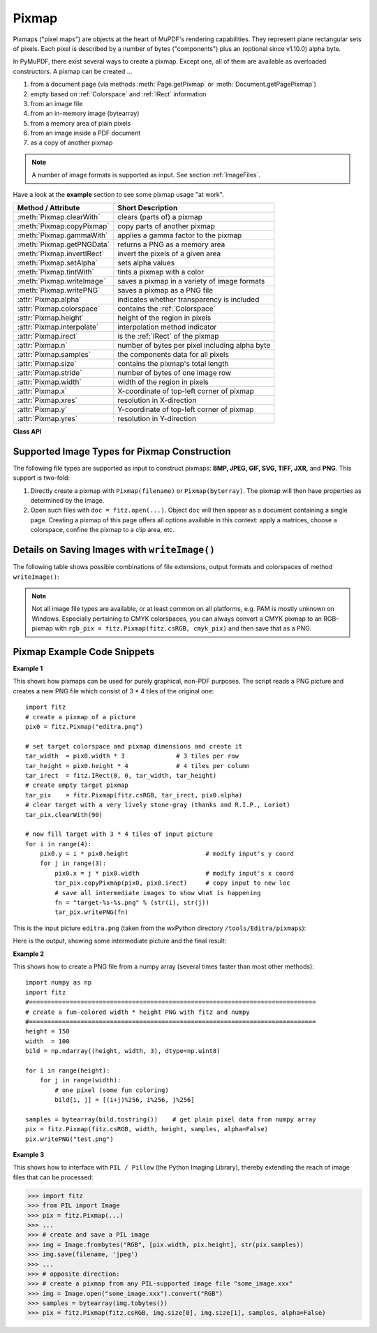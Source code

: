 .. _Pixmap:

================
Pixmap
================

Pixmaps ("pixel maps") are objects at the heart of MuPDF's rendering capabilities. They represent plane rectangular sets of pixels. Each pixel is described by a number of bytes ("components") plus an (optional since v1.10.0) alpha byte.

In PyMuPDF, there exist several ways to create a pixmap. Except one, all of them are available as overloaded constructors. A pixmap can be created ...

1. from a document page (via methods :meth:`Page.getPixmap` or :meth:`Document.getPagePixmap`)
2. empty based on :ref:`Colorspace` and :ref:`IRect` information
3. from an image file
4. from an in-memory image (bytearray)
5. from a memory area of plain pixels
6. from an image inside a PDF document
7. as a copy of another pixmap

.. NOTE:: A number of image formats is supported as input. See section :ref:`ImageFiles`.

Have a look at the **example** section to see some pixmap usage "at work".

============================= ===================================================
**Method / Attribute**        **Short Description**
============================= ===================================================
:meth:`Pixmap.clearWith`      clears (parts of) a pixmap
:meth:`Pixmap.copyPixmap`     copy parts of another pixmap
:meth:`Pixmap.gammaWith`      applies a gamma factor to the pixmap
:meth:`Pixmap.getPNGData`     returns a PNG as a memory area
:meth:`Pixmap.invertIRect`    invert the pixels of a given area
:meth:`Pixmap.setAlpha`       sets alpha values
:meth:`Pixmap.tintWith`       tints a pixmap with a color
:meth:`Pixmap.writeImage`     saves a pixmap in a variety of image formats
:meth:`Pixmap.writePNG`       saves a pixmap as a PNG file
:attr:`Pixmap.alpha`          indicates whether transparency is included
:attr:`Pixmap.colorspace`     contains the :ref:`Colorspace`
:attr:`Pixmap.height`         height of the region in pixels
:attr:`Pixmap.interpolate`    interpolation method indicator
:attr:`Pixmap.irect`          is the :ref:`IRect` of the pixmap
:attr:`Pixmap.n`              number of bytes per pixel including alpha byte
:attr:`Pixmap.samples`        the components data for all pixels
:attr:`Pixmap.size`           contains the pixmap's total length
:attr:`Pixmap.stride`         number of bytes of one image row
:attr:`Pixmap.width`          width of the region in pixels
:attr:`Pixmap.x`              X-coordinate of top-left corner of pixmap
:attr:`Pixmap.xres`           resolution in X-direction
:attr:`Pixmap.y`              Y-coordinate of top-left corner of pixmap
:attr:`Pixmap.yres`           resolution in Y-direction
============================= ===================================================

**Class API**

.. class:: Pixmap

   .. method:: __init__(self, colorspace, irect, alpha)

      This constructor creates an empty pixmap of a size and an origin specified by the irect object. So, for a ``fitz.IRect(x0, y0, x1, y1)``, ``fitz.Point(x0, y0)`` designates the top left corner of the pixmap. Note that the image area is **not initialized** and will contain crap data.

      :arg colorspace: The colorspace of the pixmap.
      :type colorspace: :ref:`Colorspace`

      :arg irect: Specifies the pixmap's area and its location.
      :type irect: :ref:`IRect`

      :arg bool alpha: Specifies whether transparency bytes should be included. Default is ``False``.

   .. method:: __init__(self, doc, xref)

      This constructor creates a pixmap with origin ``(0, 0)`` from an image contained in PDF document ``doc`` identified by its XREF number. The result will automatically be given the characteristics of the stored image (dimension, colorspace, alpha).

      :arg doc: an opened **PDF** document.
      :type doc: :ref:`Document`

      :arg int xref: the XREF number of the image.

   .. method:: __init__(self, colorspace, source, [alpha])

      This constructor creates a new pixmap as a copy of another one. If the two colorspaces differ, a conversion will take place. Any combination of supported colorspaces is possible.

      :arg colorspace: The desired colorspace of the pixmap. Must be one of PyMuPDF's supported colorspaces.
      :type colorspace: :ref:`Colorspace`

      :arg source: the source pixmap.
      :type source: ``Pixmap``

      :arg bool alpha: whether to also copy the source's alpha channel. If the source has no alpha, this parameter has no effect. If ``False`` the result will have no alpha.

   .. method:: __init__(self, filename)

      This constructor creates a pixmap from the image contained in file ``filename``. The image type and all other properties are determined automatically.

      :arg str filename: Path / name of the file. The origin of the resulting pixmap is ``(0, 0)``.

   .. method:: __init__(self, source)

      This constructor creates an identical pixmap copy with an alpha channel added. The alpha values are set to 255.

      :arg source: the source pixmap. It must have ``alpha == 0``.
      :type source: ``Pixmap``

   .. method:: __init__(self, img)

      This constructor creates a non-empty pixmap from ``img``, which is assumed to contain a supported image as a bytearray. The image type and all other properties are determined automatically.

      :arg bytearray img: Data containing a complete, valid image in one of the supported formats. E.g. this may have been obtained from a statement like ``img = bytearray(open('somepic.png', 'rb').read())``. The origin of the resulting pixmap is (0,0). Objects of type ``bytes`` are not supported in this case, because this is the same as ``string`` in Python 2 and thus cannot safely be distinguished from other constructors.

   .. method:: __init__(self, colorspace, width, height, samples, alpha)

      This constructor creates a non-empty pixmap from ``samples``, which is assumed to contain an image in "plain pixel" format. This means that each pixel is represented by ``n`` bytes (as controlled by the ``colorspace`` and ``alpha`` parameters). The origin of the resulting pixmap is (0,0). This method is useful when raw image data are provided by some other program - see examples below.

      :arg colorspace: Colorspace of the image. Together with ``alpha`` this parameter controls the interpretation of the ``samples`` area. The following must be true: ``(colorspace.n + alpha) * width * height == len(samples)``.
      :type colorspace: :ref:`Colorspace`

      :arg int width: Width of the image in pixels

      :arg int height: Height of the image in pixels

      :arg bytes samples:  an area containing all pixels of the image. Must include alpha values if specified. Type ``bytearray`` is also supported.

      :arg bool alpha: whether a transparency channel is included in samples.

      .. caution:: Make sure that ``samples`` remains available throughout the lifetime of the pixmap. MuPDF will not make a copy of it, but rather record a pointer to this area in the created pixmap. Failure to do so will likely destroy the pixmap's image or even crash the interpreter.

   .. method:: clearWith(value [, irect])

      Clears an area specified by the :ref:`IRect` ``irect`` within a pixmap. To clear the whole pixmap omit ``irect``.

      :arg int value: Values from 0 to 255 are valid. Each color byte of each pixel will be set to this value, while alpha will always be set to 255 (non-transparent) if present. Default is 0 (black).

      :arg irect: An ``IRect`` object specifying the area to be cleared.
      :type irect: :ref:`IRect`

   .. method:: tintWith(red, green, blue)

      Colorizes (tints) a pixmap with a color provided as a value triple (red, green, blue). Only colorspaces :data:`CS_GRAY` and :data:`CS_RGB` are supported.

      If the colorspace is :data:`CS_GRAY`, ``(red + green + blue)/3`` will be taken as the tinting value.

      :arg int red: The ``red`` component. Values from 0 to 255 are valid.

      :arg int green: The ``green`` component. Values from 0 to 255 are valid.

      :arg int blue: The ``blue`` component. Values from 0 to 255 are valid.

   .. method:: gammaWith(gamma)

      Applies a gamma factor to a pixmap, i.e. lightens or darkens it.

      :arg float gamma: ``gamma = 1.0`` does nothing, ``gamma < 1.0`` lightens, ``gamma > 1.0`` darkens the image.

   .. method:: setAlpha([alphavalues])

      Changes the alpha channel to values provided. The pixmap must have an alpha channel.

      :arg bytes alphavalues: the new alpha values. Type ``bytearray`` is also permitted. If provided, its length must be at least ``width * height``. If omitted, all alpha values are set to 255 (no transparency).

   .. method:: invertIRect(irect)

      Invert the color of all pixels in an area specified by :ref:`IRect` ``irect``. To invert everything, or omit this parameter.

      :arg irect: The area to be inverted.
      :type irect: :ref:`IRect`

   .. method:: copyPixmap(source, irect)

      Copies the :ref:`IRect` part of the ``source`` pixmap into the corresponding area of this one. The two pixmaps may have different dimensions and different colorspaces (provided each is either :data:`CS_GRAY` or :data:`CS_RGB`), but currently **must** have the same alpha property. The copy mechanism automatically adjusts discrepancies between source and target pixmap like so:

      If copying from :data:`CS_GRAY` to :data:`CS_RGB`, the source gray-shade value will be put into each of the three rgb component bytes. If the other way round, (r + g + b) / 3 will be taken as the gray-shade value of the target.

      Between the specified ``irect`` and the target pixmap's :ref:`Irect`, an "intersection" rectangle is calculated at first. Then the corresponding data of this intersection are being copied. If the intersection is empty, nothing will happen.

      If you want your ``source`` pixmap image to land at a specific position of the target, set its ``x`` and ``y`` attributes to the top left point of the desired rectangle before copying. See the example below for how this works.

      :arg source: The pixmap from where to copy.
      :type source: :ref:`Pixmap`

      :arg irect: The area to be copied.
      :type irect: :ref:`IRect`

   .. method:: writeImage(filename, output="png")

      Saves a pixmap as an image file. Depending on the output chosen, some or all colorspaces are supported and different file extensions can be chosen. Please see the table below. Since MuPDF v1.10a the ``savealpha`` option is no longer supported and will be ignored with a warning.

      :arg str filename: The filename to save to. Depending on the chosen output format, possible file extensions are ``.pam``, ``.pbm``, ``.pgm``, ``ppm``, ``.pnm``, ``.png`` and ``.tga``.

      :arg str output: The requested image format. The default is ``png`` for which this function is equal to ``writePNG()``, see below. Other possible values are ``pam``, ``pnm`` and ``tga``.

   .. method:: writePNG(filename)

      Saves the pixmap as a PNG file. Please note that only grayscale and RGB colorspaces are supported (this is **not** a MuPDF restriction). CMYK colorspaces must either be saved as ``*.pam`` files or be converted first.

      :arg str filename: The filename to save to (the extension ``png`` must be specified). Existing files will be overwritten without warning.

   .. method:: getPNGData()

      Returns an image area (bytearray) of the pixmap in PNG format. Please note that only grayscale and RGB colorspaces are supported (this is **not** a MuPDF restriction). CMYK colorspaces must be converted first.

      :rtype: bytearray

   .. attribute:: alpha

      Indicates whether the pixmap contains transparency information.

      :type: bool

   .. attribute:: colorspace

      The colorspace of the pixmap. This value may be ``None`` if the image is to be treated as a so-called *image mask* or *stencil mask* (currently happens for extracted PDF document images only).

      :type: :ref:`Colorspace`

   .. attribute:: stride

      Contains the length of one row of image data in ``samples``. This is primarily used for calculation purposes. The following expressions are true: ``len(samples) == height * stride``, ``width * n == stride``.

      :type: int

   .. attribute:: irect

      Contains the :ref:`IRect` of the pixmap.

      :type: :ref:`IRect`

   .. attribute:: samples

      The color and (if ``alpha == 1``) transparency values for all pixels. ``samples`` is a memory area of size ``width * height * n`` bytes. Each n bytes define one pixel. Each successive n bytes yield another pixel in scanline order. Subsequent scanlines follow each other with no padding. E.g. for an RGBA colorspace this means, ``samples`` is a sequence of bytes like ``..., R, G, B, A, ...``, and the four byte values R, G, B, A define one pixel.

      This area can also be used by other graphics libraries like PIL (Python Imaging Library) to do additional processing like saving the pixmap in other image formats. See example 3.

      :type: bytes

      .. note:: We have changed the type of ``samples`` from ``bytearray`` to ``bytes``. Some GUIs (Tk) require a read-only type here. We hope this does not break existing code!

   .. attribute:: size

      Contains the total length of the pixmap. This will generally equal ``len(pix.samples) + 60`` (32bit systems, the delta is 88 on 64bit machines). The following will evaluate to ``True`: ``len(pixmap) == pixmap.size``.

      :type: int

   .. attribute:: width

      The width of the region in pixels. For compatibility reasons, ``w`` is also supported.

      :type: int

   .. attribute:: height

      The height of the region in pixels. For compatibility reasons, ``h`` is also supported.

      :type: int

   .. attribute:: x

      X-coordinate of top-left corner

      :type: int

   .. attribute:: y

      Y-coordinate of top-left corner

      :type: int

   .. attribute:: n

      Number of components per pixel. This number depends on colorspace and alpha. In most cases, ``Pixmap.n - Pixmap.aslpha == pixmap.colorspace.n`` is true, except for pixmaps without a colorspace (stencil masks).

      :type: int

   .. attribute:: xres

      Horizontal resolution in dpi (dots per inch).

      :type: int

   .. attribute:: yres

      Vertical resolution in dpi.

      :type: int

   .. attribute:: interpolate

      An information-only boolean flag set to ``True`` if the image will be drawn using "linear interpolation". If ``False`` "nearest neighbour sampling" will be used.

      :type: bool

.. _ImageFiles:

Supported Image Types for Pixmap Construction
-----------------------------------------------
The following file types are supported as input to construct pixmaps: **BMP, JPEG, GIF, SVG, TIFF, JXR,** and **PNG**. This support is two-fold:

1. Directly create a pixmap with ``Pixmap(filename)`` or ``Pixmap(byterray)``. The pixmap will then have properties as determined by the image.

2. Open such files with ``doc = fitz.open(...)``. Object ``doc`` will then appear as a document containing a single page. Creating a pixmap of this page offers all options available in this context: apply a matrices, choose a colorspace, confine the pixmap to a clip area, etc.


Details on Saving Images with ``writeImage()``
-----------------------------------------------

.. |wimgopt| image:: writeimage.png

The following table shows possible combinations of file extensions, output formats and colorspaces of method ``writeImage()``:

|wimgopt|

.. note:: Not all image file types are available, or at least common on all platforms, e.g. PAM is mostly unknown on Windows. Especially pertaining to CMYK colorspaces, you can always convert a CMYK pixmap to an RGB-pixmap with ``rgb_pix = fitz.Pixmap(fitz.csRGB, cmyk_pix)`` and then save that as a PNG.

Pixmap Example Code Snippets
-----------------------------

**Example 1**

This shows how pixmaps can be used for purely graphical, non-PDF purposes. The script reads a PNG picture and creates a new PNG file which consist of 3 * 4 tiles of the original one:
::
 import fitz
 # create a pixmap of a picture
 pix0 = fitz.Pixmap("editra.png")

 # set target colorspace and pixmap dimensions and create it
 tar_width  = pix0.width * 3              # 3 tiles per row
 tar_height = pix0.height * 4             # 4 tiles per column
 tar_irect  = fitz.IRect(0, 0, tar_width, tar_height)
 # create empty target pixmap
 tar_pix    = fitz.Pixmap(fitz.csRGB, tar_irect, pix0.alpha)
 # clear target with a very lively stone-gray (thanks and R.I.P., Loriot)
 tar_pix.clearWith(90)

 # now fill target with 3 * 4 tiles of input picture
 for i in range(4):
     pix0.y = i * pix0.height                     # modify input's y coord
     for j in range(3):
         pix0.x = j * pix0.width                  # modify input's x coord
         tar_pix.copyPixmap(pix0, pix0.irect)     # copy input to new loc
         # save all intermediate images to show what is happening
         fn = "target-%s-%s.png" % (str(i), str(j))
         tar_pix.writePNG(fn) 


.. |editra| image:: editra.png

This is the input picture ``editra.png`` (taken from the wxPython directory ``/tools/Editra/pixmaps``):

|editra|

.. |target| image:: target.png

Here is the output, showing some intermediate picture and the final result:

|target|

**Example 2**

This shows how to create a PNG file from a numpy array (several times faster than most other methods):
::
 import numpy as np
 import fitz
 #==============================================================================
 # create a fun-colored width * height PNG with fitz and numpy
 #==============================================================================
 height = 150
 width  = 100
 bild = np.ndarray((height, width, 3), dtype=np.uint8)

 for i in range(height):
     for j in range(width):
         # one pixel (some fun coloring)
         bild[i, j] = [(i+j)%256, i%256, j%256]

 samples = bytearray(bild.tostring())    # get plain pixel data from numpy array
 pix = fitz.Pixmap(fitz.csRGB, width, height, samples, alpha=False)
 pix.writePNG("test.png")

**Example 3**

This shows how to interface with ``PIL / Pillow`` (the Python Imaging Library), thereby extending the reach of image files that can be processed:

>>> import fitz
>>> from PIL import Image
>>> pix = fitz.Pixmap(...)
>>> ...
>>> # create and save a PIL image
>>> img = Image.frombytes("RGB", [pix.width, pix.height], str(pix.samples))
>>> img.save(filename, 'jpeg')
>>> ...
>>> # opposite direction:
>>> # create a pixmap from any PIL-supported image file "some_image.xxx"
>>> img = Image.open("some_image.xxx").convert("RGB")
>>> samples = bytearray(img.tobytes())
>>> pix = fitz.Pixmap(fitz.csRGB, img.size[0], img.size[1], samples, alpha=False)
